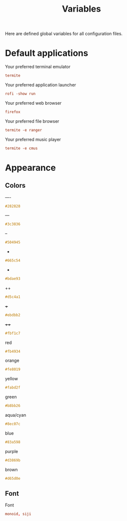 #+TITLE: Variables
#+OPTIONS: prop:t

Here are defined global variables for all configuration files.

* Default applications
:PROPERTIES:
:header-args: :tangle no
:END:

Your preferred terminal emulator
#+NAME: terminal
#+BEGIN_SRC conf
termite
#+END_SRC

Your preferred application launcher
#+NAME: menu
#+BEGIN_SRC conf
rofi -show run
#+END_SRC

Your preferred web browser
#+NAME: web_browser
#+BEGIN_SRC conf
firefox
#+END_SRC

Your preferred file browser
#+NAME: file_browser
#+BEGIN_SRC conf
termite -e ranger
#+END_SRC

Your preferred music player
#+NAME: music_player
#+BEGIN_SRC conf
termite -e cmus
#+END_SRC

* Appearance
:PROPERTIES:
:header-args: :tangle no
:END:

** Colors
----
#+NAME: base00
#+BEGIN_SRC css
#282828
#+END_SRC

---
#+NAME: base01
#+BEGIN_SRC css
#3c3836
#+END_SRC

--
#+NAME: base02
#+BEGIN_SRC css
#504945
#+END_SRC

-
#+NAME: base03
#+BEGIN_SRC css
#665c54
#+END_SRC

+
#+NAME: base04
#+BEGIN_SRC css
#bdae93
#+END_SRC

++
#+NAME: base05
#+BEGIN_SRC css
#d5c4a1
#+END_SRC

+++
#+NAME: base06
#+BEGIN_SRC css
#ebdbb2
#+END_SRC

++++
#+NAME: base07
#+BEGIN_SRC css
#fbf1c7
#+END_SRC

red
#+NAME: base08
#+BEGIN_SRC css
#fb4934
#+END_SRC

orange
#+NAME: base09
#+BEGIN_SRC css
#fe8019
#+END_SRC

yellow
#+NAME: base0A
#+BEGIN_SRC css
#fabd2f
#+END_SRC

green
#+NAME: base0B
#+BEGIN_SRC css
#b8bb26
#+END_SRC

aqua/cyan
#+NAME: base0C
#+BEGIN_SRC css
#8ec07c
#+END_SRC

blue
#+NAME: base0D
#+BEGIN_SRC css
#83a598
#+END_SRC

purple
#+NAME: base0E
#+BEGIN_SRC css
#d3869b
#+END_SRC

brown
#+NAME: base0F
#+BEGIN_SRC css
#d65d0e
#+END_SRC

** Font
Font
#+NAME: font
#+BEGIN_SRC conf
monoid, siji
#+END_SRC

